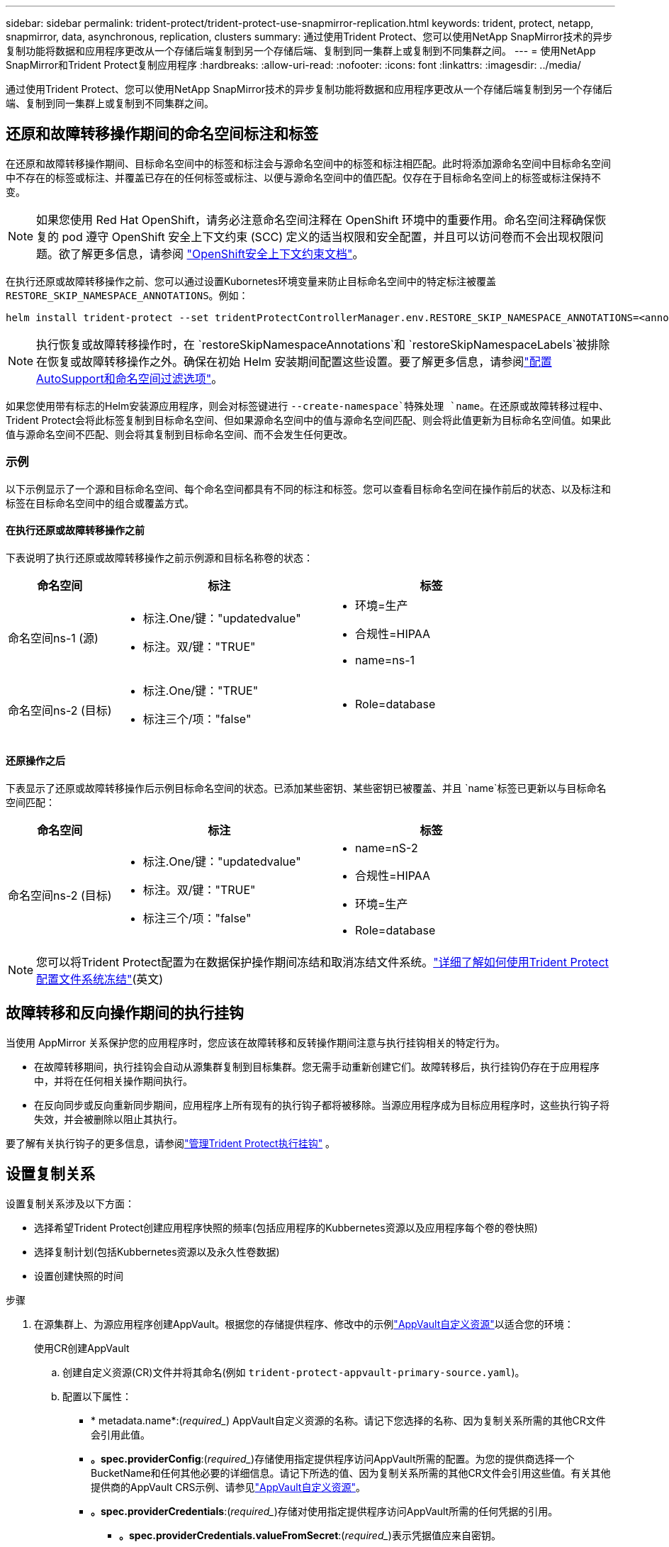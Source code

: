 ---
sidebar: sidebar 
permalink: trident-protect/trident-protect-use-snapmirror-replication.html 
keywords: trident, protect, netapp, snapmirror, data, asynchronous, replication, clusters 
summary: 通过使用Trident Protect、您可以使用NetApp SnapMirror技术的异步复制功能将数据和应用程序更改从一个存储后端复制到另一个存储后端、复制到同一集群上或复制到不同集群之间。 
---
= 使用NetApp SnapMirror和Trident Protect复制应用程序
:hardbreaks:
:allow-uri-read: 
:nofooter: 
:icons: font
:linkattrs: 
:imagesdir: ../media/


[role="lead"]
通过使用Trident Protect、您可以使用NetApp SnapMirror技术的异步复制功能将数据和应用程序更改从一个存储后端复制到另一个存储后端、复制到同一集群上或复制到不同集群之间。



== 还原和故障转移操作期间的命名空间标注和标签

在还原和故障转移操作期间、目标命名空间中的标签和标注会与源命名空间中的标签和标注相匹配。此时将添加源命名空间中目标命名空间中不存在的标签或标注、并覆盖已存在的任何标签或标注、以便与源命名空间中的值匹配。仅存在于目标命名空间上的标签或标注保持不变。


NOTE: 如果您使用 Red Hat OpenShift，请务必注意命名空间注释在 OpenShift 环境中的重要作用。命名空间注释确保恢复的 pod 遵守 OpenShift 安全上下文约束 (SCC) 定义的适当权限和安全配置，并且可以访问卷而不会出现权限问题。欲了解更多信息，请参阅 https://docs.redhat.com/en/documentation/openshift_container_platform/4.19/html/authentication_and_authorization/managing-pod-security-policies["OpenShift安全上下文约束文档"^]。

在执行还原或故障转移操作之前、您可以通过设置Kubornetes环境变量来防止目标命名空间中的特定标注被覆盖 `RESTORE_SKIP_NAMESPACE_ANNOTATIONS`。例如：

[source, console]
----
helm install trident-protect --set tridentProtectControllerManager.env.RESTORE_SKIP_NAMESPACE_ANNOTATIONS=<annotation_key_to_skip_1>,<annotation_key_to_skip_2>
----

NOTE: 执行恢复或故障转移操作时，在 `restoreSkipNamespaceAnnotations`和 `restoreSkipNamespaceLabels`被排除在恢复或故障转移操作之外。确保在初始 Helm 安装期间配置这些设置。要了解更多信息，请参阅link:../trident-protect/trident-protect-customize-installation.html#configure-autoSupport-and-namespace-filtering-options["配置AutoSupport和命名空间过滤选项"]。

如果您使用带有标志的Helm安装源应用程序，则会对标签键进行 `--create-namespace`特殊处理 `name`。在还原或故障转移过程中、Trident Protect会将此标签复制到目标命名空间、但如果源命名空间中的值与源命名空间匹配、则会将此值更新为目标命名空间值。如果此值与源命名空间不匹配、则会将其复制到目标命名空间、而不会发生任何更改。



=== 示例

以下示例显示了一个源和目标命名空间、每个命名空间都具有不同的标注和标签。您可以查看目标命名空间在操作前后的状态、以及标注和标签在目标命名空间中的组合或覆盖方式。



==== 在执行还原或故障转移操作之前

下表说明了执行还原或故障转移操作之前示例源和目标名称卷的状态：

[cols="1,2a,2a"]
|===
| 命名空间 | 标注 | 标签 


| 命名空间ns-1 (源)  a| 
* 标注.One/键："updatedvalue"
* 标注。双/键："TRUE"

 a| 
* 环境=生产
* 合规性=HIPAA
* name=ns-1




| 命名空间ns-2 (目标)  a| 
* 标注.One/键："TRUE"
* 标注三个/项："false"

 a| 
* Role=database


|===


==== 还原操作之后

下表显示了还原或故障转移操作后示例目标命名空间的状态。已添加某些密钥、某些密钥已被覆盖、并且 `name`标签已更新以与目标命名空间匹配：

[cols="1,2a,2a"]
|===
| 命名空间 | 标注 | 标签 


| 命名空间ns-2 (目标)  a| 
* 标注.One/键："updatedvalue"
* 标注。双/键："TRUE"
* 标注三个/项："false"

 a| 
* name=nS-2
* 合规性=HIPAA
* 环境=生产
* Role=database


|===

NOTE: 您可以将Trident Protect配置为在数据保护操作期间冻结和取消冻结文件系统。link:trident-protect-requirements.html#protecting-data-with-kubevirt-vms["详细了解如何使用Trident Protect配置文件系统冻结"](英文)



== 故障转移和反向操作期间的执行挂钩

当使用 AppMirror 关系保护您的应用程序时，您应该在故障转移和反转操作期间注意与执行挂钩相关的特定行为。

* 在故障转移期间，执行挂钩会自动从源集群复制到目标集群。您无需手动重新创建它们。故障转移后，执行挂钩仍存在于应用程序中，并将在任何相关操作期间执行。
* 在反向同步或反向重新同步期间，应用程序上所有现有的执行钩子都将被移除。当源应用程序成为目标应用程序时，这些执行钩子将失效，并会被删除以阻止其执行。


要了解有关执行钩子的更多信息，请参阅link:../trident-protect/trident-protect-use-execution-hooks.html["管理Trident Protect执行挂钩"] 。



== 设置复制关系

设置复制关系涉及以下方面：

* 选择希望Trident Protect创建应用程序快照的频率(包括应用程序的Kubbernetes资源以及应用程序每个卷的卷快照)
* 选择复制计划(包括Kubbernetes资源以及永久性卷数据)
* 设置创建快照的时间


.步骤
. 在源集群上、为源应用程序创建AppVault。根据您的存储提供程序、修改中的示例link:trident-protect-appvault-custom-resources.html["AppVault自定义资源"]以适合您的环境：
+
[role="tabbed-block"]
====
.使用CR创建AppVault
--
.. 创建自定义资源(CR)文件并将其命名(例如 `trident-protect-appvault-primary-source.yaml`)。
.. 配置以下属性：
+
*** * metadata.name*:(_required__) AppVault自定义资源的名称。请记下您选择的名称、因为复制关系所需的其他CR文件会引用此值。
*** *。spec.providerConfig*:(_required__)存储使用指定提供程序访问AppVault所需的配置。为您的提供商选择一个BucketName和任何其他必要的详细信息。请记下所选的值、因为复制关系所需的其他CR文件会引用这些值。有关其他提供商的AppVault CRS示例、请参见link:trident-protect-appvault-custom-resources.html["AppVault自定义资源"]。
*** *。spec.providerCredentials*:(_required__)存储对使用指定提供程序访问AppVault所需的任何凭据的引用。
+
**** *。spec.providerCredentials.valueFromSecret*:(_required__)表示凭据值应来自密钥。
+
***** *key*:(_required_)要从中选择的密钥的有效密钥。
***** *name*:(_required_)包含此字段值的机密的名称。必须位于同一命名空间中。


**** * spec.providerCredentials.secretAccessKey*:(_required__)用于访问提供程序的访问密钥。名称*应与*。spec.providerCredentials.valueFromSecret.name*。


*** *。spec.providerType*:(_required__)用于确定提供备份的内容；例如、NetApp ONTAP S3、通用S3、Google Cloud或Microsoft Azure。可能值：
+
**** aws
**** azure
**** GCP
**** 常规S3
**** ONTAP S3
**** StorageGRID S3




.. 使用正确的值填充文件后 `trident-protect-appvault-primary-source.yaml` 、应用CR：
+
[source, console]
----
kubectl apply -f trident-protect-appvault-primary-source.yaml -n trident-protect
----


--
.使用命令行界面创建AppVault
--
.. 创建AppVault、将括号中的值替换为您环境中的信息：
+
[source, console]
----
tridentctl-protect create vault Azure <vault-name> --account <account-name> --bucket <bucket-name> --secret <secret-name>
----


--
====
. 在源集群上、创建源应用程序CR：
+
[role="tabbed-block"]
====
.使用CR创建源应用程序
--
.. 创建自定义资源(CR)文件并将其命名(例如 `trident-protect-app-source.yaml`)。
.. 配置以下属性：
+
*** *metadata.name*:(_required__)应用程序自定义资源的名称。请记下您选择的名称、因为复制关系所需的其他CR文件会引用此值。
*** *。spec.includedNamespaces*:(_required__)一个由命名区域和关联标签组成的数组。使用命名空间名称、并可选择通过标签缩小命名空间的范围、以指定此处列出的命名空间中存在的资源。应用程序命名空间必须属于此数组。
+
*示例YAML*：

+
[source, yaml]
----
---
apiVersion: protect.trident.netapp.io/v1
kind: Application
metadata:
  name: my-app-name
  namespace: my-app-namespace
spec:
  includedNamespaces:
    - namespace: my-app-namespace
      labelSelector: {}
----


.. 使用正确的值填充文件后 `trident-protect-app-source.yaml` 、应用CR：
+
[source, console]
----
kubectl apply -f trident-protect-app-source.yaml -n my-app-namespace
----


--
.使用命令行界面创建源应用程序
--
.. 创建源应用程序。例如：
+
[source, console]
----
tridentctl-protect create app <my-app-name> --namespaces <namespaces-to-be-included> -n <my-app-namespace>
----


--
====
. 或者，在源集群上，拍摄源应用程序的快照。此快照将用作目标集群上应用程序的基础。如果跳过此步骤、则需要等待运行下一个计划快照、以便获得最新快照。
+
[NOTE]
====
除了下面提供的计划外，建议创建一个单独的每日快照计划，保留期为 7 天，以便在对等 ONTAP 集群之间维护通用快照。这可确保快照最多可用 7 天，但保留期可根据用户需求自定义。

如果发生故障转移，系统可以使用这些快照最多 7 天进行反向操作。这种方法使反向过程更快、更高效，因为只会传输自上次快照以来所做的更改，而不是所有数据。

如果应用程序的现有计划已经满足所需的保留要求，则不需要额外的计划。

====
+
[role="tabbed-block"]
====
.使用CR创建快照
--
.. 为源应用程序创建复制计划：
+
... 创建自定义资源(CR)文件并将其命名(例如 `trident-protect-schedule.yaml`)。
... 配置以下属性：
+
**** * metadata.name*:(_required__)计划自定义资源的名称。
**** *spec.appVaultRef*：(_required_)此值必须与源应用程序的AppVault的metadata.name字段匹配。
**** *spec.ApplicationRef*：(_required_)此值必须与源应用程序CR的metadata.name字段匹配。
**** *spec.backup놣 쇴*：(_required_)此字段为必填字段、且值必须设置为0。
**** *spec.enabled *：必须设置为true。
**** *。spec.granularity*:必须设置为 `Custom`。
**** *spec.rec发 规则*：定义UTC时间的开始日期和重复间隔。
**** *spec.snapshot놣 쇴*：必须设置为2。
+
YAML示例：

+
[source, yaml]
----
---
apiVersion: protect.trident.netapp.io/v1
kind: Schedule
metadata:
  name: appmirror-schedule-0e1f88ab-f013-4bce-8ae9-6afed9df59a1
  namespace: my-app-namespace
spec:
  appVaultRef: generic-s3-trident-protect-src-bucket-04b6b4ec-46a3-420a-b351-45795e1b5e34
  applicationRef: my-app-name
  backupRetention: "0"
  enabled: true
  granularity: custom
  recurrenceRule: |-
    DTSTART:20220101T000200Z
    RRULE:FREQ=MINUTELY;INTERVAL=5
  snapshotRetention: "2"
----


... 使用正确的值填充文件后 `trident-protect-schedule.yaml` 、应用CR：
+
[source, console]
----
kubectl apply -f trident-protect-schedule.yaml -n my-app-namespace
----




--
.使用命令行界面创建快照
--
.. 创建快照、将括号中的值替换为您环境中的信息。例如：
+
[source, console]
----
tridentctl-protect create snapshot <my_snapshot_name> --appvault <my_appvault_name> --app <name_of_app_to_snapshot> -n <application_namespace>
----


--
====
. 在目标集群上，创建一个与您在源集群上应用的AppVault CR完全相同的源应用程序AppVault CR，并将其命名为(例如 `trident-protect-appvault-primary-destination.yaml`)。
. 应用CR：
+
[source, console]
----
kubectl apply -f trident-protect-appvault-primary-destination.yaml -n my-app-namespace
----
. 在目标集群上为目标应用程序创建目标AppVault CR。根据您的存储提供程序、修改中的示例link:trident-protect-appvault-custom-resources.html["AppVault自定义资源"]以适合您的环境：
+
.. 创建自定义资源(CR)文件并将其命名(例如 `trident-protect-appvault-secondary-destination.yaml`)。
.. 配置以下属性：
+
*** * metadata.name*:(_required__) AppVault自定义资源的名称。请记下您选择的名称、因为复制关系所需的其他CR文件会引用此值。
*** *。spec.providerConfig*:(_required__)存储使用指定提供程序访问AppVault所需的配置。为您的提供商选择 `bucketName`以及任何其他必要的详细信息。请记下所选的值、因为复制关系所需的其他CR文件会引用这些值。有关其他提供商的AppVault CRS示例、请参见link:trident-protect-appvault-custom-resources.html["AppVault自定义资源"]。
*** *。spec.providerCredentials*:(_required__)存储对使用指定提供程序访问AppVault所需的任何凭据的引用。
+
**** *。spec.providerCredentials.valueFromSecret*:(_required__)表示凭据值应来自密钥。
+
***** *key*:(_required_)要从中选择的密钥的有效密钥。
***** *name*:(_required_)包含此字段值的机密的名称。必须位于同一命名空间中。


**** * spec.providerCredentials.secretAccessKey*:(_required__)用于访问提供程序的访问密钥。名称*应与*。spec.providerCredentials.valueFromSecret.name*。


*** *。spec.providerType*:(_required__)用于确定提供备份的内容；例如、NetApp ONTAP S3、通用S3、Google Cloud或Microsoft Azure。可能值：
+
**** aws
**** azure
**** GCP
**** 常规S3
**** ONTAP S3
**** StorageGRID S3




.. 使用正确的值填充文件后 `trident-protect-appvault-secondary-destination.yaml` 、应用CR：
+
[source, console]
----
kubectl apply -f trident-protect-appvault-secondary-destination.yaml -n my-app-namespace
----


. 在目标集群上、创建App镜像 关系CR文件：
+
[role="tabbed-block"]
====
.使用CR创建App镜像 关系
--
.. 创建自定义资源(CR)文件并将其命名(例如 `trident-protect-relationship.yaml`)。
.. 配置以下属性：
+
*** * metadata.name:*(必需) App镜像 关系自定义资源的名称。
*** *。spec.destinationAppVaultRef*:(_required__)此值必须与目标集群上目标应用程序的AppVault名称匹配。
*** *。spec.namespaceMapping*:(_required__)目标和源命名空间必须与相应应用程序CR中定义的应用程序命名空间匹配。
*** *spec.sourceAppVaultRef*：(_required_)此值必须与源应用程序的AppVault名称匹配。
*** *spec.sourceApplicationName*:(_required_)此值必须与您在源应用程序CR中定义的源应用程序的名称匹配。
*** *spec.storageClassName*：(_required_)选择集群上有效存储类的名称。存储类必须链接到与源环境建立对等关系的ONTAP Storage VM。
*** *spec.rec发 规则*：定义UTC时间的开始日期和重复间隔。
+
YAML示例：

+
[source, yaml]
----
---
apiVersion: protect.trident.netapp.io/v1
kind: AppMirrorRelationship
metadata:
  name: amr-16061e80-1b05-4e80-9d26-d326dc1953d8
  namespace: my-app-namespace
spec:
  desiredState: Established
  destinationAppVaultRef: generic-s3-trident-protect-dst-bucket-8fe0b902-f369-4317-93d1-ad7f2edc02b5
  namespaceMapping:
    - destination: my-app-namespace
      source: my-app-namespace
  recurrenceRule: |-
    DTSTART:20220101T000200Z
    RRULE:FREQ=MINUTELY;INTERVAL=5
  sourceAppVaultRef: generic-s3-trident-protect-src-bucket-b643cc50-0429-4ad5-971f-ac4a83621922
  sourceApplicationName: my-app-name
  sourceApplicationUID: 7498d32c-328e-4ddd-9029-122540866aeb
  storageClassName: sc-vsim-2
----


.. 使用正确的值填充文件后 `trident-protect-relationship.yaml` 、应用CR：
+
[source, console]
----
kubectl apply -f trident-protect-relationship.yaml -n my-app-namespace
----


--
.使用命令行界面创建App镜像 关系
--
.. 创建并应用App镜像 关系对象、将括号中的值替换为环境中的信息。例如：
+
[source, console]
----
tridentctl-protect create appmirrorrelationship <name_of_appmirorrelationship> --destination-app-vault <my_vault_name> --recurrence-rule <rule> --source-app <my_source_app> --source-app-vault <my_source_app_vault> -n <application_namespace>
----


--
====
. (_可 选_)在目标集群上、检查复制关系的状态：
+
[source, console]
----
kubectl get amr -n my-app-namespace <relationship name> -o=jsonpath='{.status}' | jq
----




=== 故障转移到目标集群

使用Trident Protect、您可以将复制的应用程序故障转移到目标集群。此操作步骤 将停止复制关系并使应用程序在目标集群上联机。如果源集群上的应用程序正常运行、则Trident Protect不会停止该应用程序。

.步骤
. 在目标集群上，编辑AppMirorRelationship CR文件(例如 `trident-protect-relationship.yaml`)，并将*spec.desiredState*的值更改为 `Promoted`。
. 保存 CR 文件。
. 应用CR：
+
[source, console]
----
kubectl apply -f trident-protect-relationship.yaml -n my-app-namespace
----
. (_可 选_)在故障转移应用程序上创建所需的任何保护计划。
. (_可 选_)检查复制关系的状态：
+
[source, console]
----
kubectl get amr -n my-app-namespace <relationship name> -o=jsonpath='{.status}' | jq
----




=== 重新同步故障转移复制关系

重新同步操作将重新建立复制关系。执行重新同步操作后、原始源应用程序将成为正在运行的应用程序、对目标集群上正在运行的应用程序所做的任何更改将被丢弃。

此过程会先停止目标集群上的应用程序、然后再重新建立复制。


IMPORTANT: 故障转移期间写入目标应用程序的所有数据都将丢失。

.步骤
. 可选：在源集群上、创建源应用程序的快照。这样可确保捕获源集群的最新更改。
. 在目标集群上，编辑AppMirorRelationship CR文件(例如 `trident-protect-relationship.yaml`)，并将spec.desiredState的值更改为 `Established`。
. 保存 CR 文件。
. 应用CR：
+
[source, console]
----
kubectl apply -f trident-protect-relationship.yaml -n my-app-namespace
----
. 如果您在目标集群上创建了任何保护计划来保护故障转移应用程序、请将其删除。任何保留的计划都会导致卷快照失败。




=== 反向重新同步故障转移复制关系

反向重新同步故障转移复制关系时、目标应用程序将成为源应用程序、而源将成为目标。在故障转移期间对目标应用程序所做的更改将保留下来。

.步骤
. 在初始目标集群上、删除App镜像 关系CR。这会使目标成为源。如果新目标集群上仍有任何保护计划、请将其删除。
. 通过将最初用于设置复制关系的CR文件应用于对等集群来设置复制关系。
. 确保为新目标(初始源集群)配置了两个AppVault CRS。
. 在另一个集群上设置复制关系、并配置反向值。




== 反转应用程序复制方向

反向复制方向时、Trident Protect会将应用程序移至目标存储后端、同时继续复制回原始源存储后端。Trident Protect会先停止源应用程序并将数据复制到目标、然后再故障转移到目标应用程序。

在这种情况下、您将交换源和目标。

.步骤
. 在源集群上、创建一个关闭快照：
+
[role="tabbed-block"]
====
.使用CR创建关闭快照
--
.. 禁用源应用程序的保护策略计划。
.. 创建Sh关机Snapshot CR文件：
+
... 创建自定义资源(CR)文件并将其命名(例如 `trident-protect-shutdownsnapshot.yaml`)。
... 配置以下属性：
+
**** * metadata.name*:(_required__)自定义资源的名称。
**** *spec.appVaultRef*：(_required_)此值必须与源应用程序的AppVault的metadata.name字段匹配。
**** *spec.ApplicationRef*：(_required_)此值必须与源应用程序CR文件的metadata.name字段匹配。
+
YAML示例：

+
[source, yaml]
----
---
apiVersion: protect.trident.netapp.io/v1
kind: ShutdownSnapshot
metadata:
  name: replication-shutdown-snapshot-afc4c564-e700-4b72-86c3-c08a5dbe844e
  namespace: my-app-namespace
spec:
  appVaultRef: generic-s3-trident-protect-src-bucket-04b6b4ec-46a3-420a-b351-45795e1b5e34
  applicationRef: my-app-name
----




.. 使用正确的值填充文件后 `trident-protect-shutdownsnapshot.yaml` 、应用CR：
+
[source, console]
----
kubectl apply -f trident-protect-shutdownsnapshot.yaml -n my-app-namespace
----


--
.使用命令行界面创建关闭快照
--
.. 创建关闭快照、将括号中的值替换为环境中的信息。例如：
+
[source, console]
----
tridentctl-protect create shutdownsnapshot <my_shutdown_snapshot> --appvault <my_vault> --app <app_to_snapshot> -n <application_namespace>
----


--
====
. 在源集群上、关闭快照完成后、获取关闭快照的状态：
+
[source, console]
----
kubectl get shutdownsnapshot -n my-app-namespace <shutdown_snapshot_name> -o yaml
----
. 在源集群上，使用以下命令查找*shutdownfapp.statues.appArchivePath*的值，并记录文件路径的最后一部分(也称为基本名称；这将是最后一个斜杠之后的所有内容)：
+
[source, console]
----
k get shutdownsnapshot -n my-app-namespace <shutdown_snapshot_name> -o jsonpath='{.status.appArchivePath}'
----
. 执行从新目标集群到新源集群的故障转移、并进行以下更改：
+

NOTE: 在故障转移过程的第2步中、将字段包含 `spec.promotedSnapshot`在App镜像 关系CR文件中、并将其值设置为您在上述第3步中记录的基本名称。

. 执行中的反向重新同步步骤<<反向重新同步故障转移复制关系>>。
. 在新的源集群上启用保护计划。




=== 结果

反向复制会导致以下操作：

* 系统会为原始源应用程序的Kubbernetes资源创建一个快照。
* 通过删除原始源应用程序的Kubernetes资源(保留PVC和PV)、可以正常停止原始源应用程序的Pod。
* 关闭Pod后、将为应用程序的卷创建快照并进行复制。
* SnapMirror关系将中断、从而使目标卷做好读/写准备。
* 此应用程序的Kubornetes资源将使用在初始源应用程序关闭后复制的卷数据从关闭前的快照中还原。
* 反向重新建立复制。




=== 将应用程序故障恢复到原始源集群

通过使用Trident Protect、您可以通过以下操作序列在故障转移操作后实现"故障恢复"。在此恢复原始复制方向的工作流中、Trident Protect会在反转复制方向之前将所有应用程序更改复制(重新同步)回原始源应用程序。

此过程从已完成故障转移到目标的关系开始、涉及以下步骤：

* 从故障转移状态开始。
* 反向重新同步复制关系。
+

CAUTION: 请勿执行正常的重新同步操作、因为这会丢弃在故障转移过程中写入目标集群的数据。

* 反转复制方向。


.步骤
. 执行<<反向重新同步故障转移复制关系>>步骤。
. 执行<<反转应用程序复制方向>>步骤。




=== 删除复制关系

您可以随时删除复制关系。删除应用程序复制关系后、会导致两个单独的应用程序之间没有关系。

.步骤
. 在当前目标集群上、删除App镜像 关系CR：
+
[source, console]
----
kubectl delete -f trident-protect-relationship.yaml -n my-app-namespace
----

